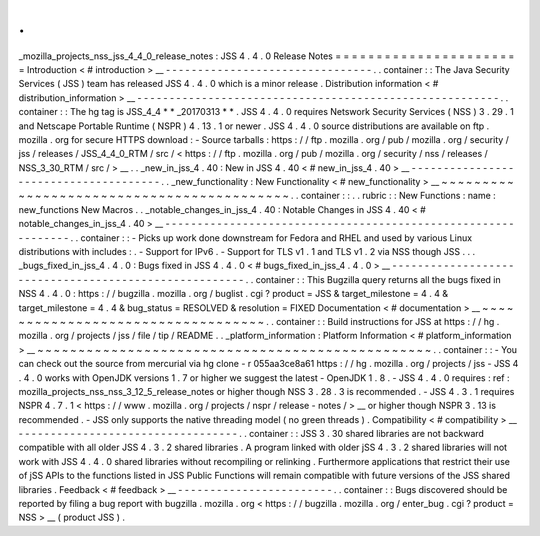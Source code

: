 .
.
_mozilla_projects_nss_jss_4_4_0_release_notes
:
JSS
4
.
4
.
0
Release
Notes
=
=
=
=
=
=
=
=
=
=
=
=
=
=
=
=
=
=
=
=
=
=
=
Introduction
<
#
introduction
>
__
-
-
-
-
-
-
-
-
-
-
-
-
-
-
-
-
-
-
-
-
-
-
-
-
-
-
-
-
-
-
-
-
.
.
container
:
:
The
Java
Security
Services
(
JSS
)
team
has
released
JSS
4
.
4
.
0
which
is
a
minor
release
.
Distribution
information
<
#
distribution_information
>
__
-
-
-
-
-
-
-
-
-
-
-
-
-
-
-
-
-
-
-
-
-
-
-
-
-
-
-
-
-
-
-
-
-
-
-
-
-
-
-
-
-
-
-
-
-
-
-
-
-
-
-
-
-
-
-
-
.
.
container
:
:
The
hg
tag
is
JSS_4_4
\
*
*
\
_20170313
*
*
.
JSS
4
.
4
.
0
requires
Netswork
Security
Services
(
NSS
)
3
.
29
.
1
and
Netscape
Portable
Runtime
(
NSPR
)
4
.
13
.
1
or
newer
.
JSS
4
.
4
.
0
source
distributions
are
available
on
ftp
.
mozilla
.
org
for
secure
HTTPS
download
:
-
Source
tarballs
:
https
:
/
/
ftp
.
mozilla
.
org
/
pub
/
mozilla
.
org
/
security
/
jss
/
releases
/
JSS_4_4_0_RTM
/
src
/
<
https
:
/
/
ftp
.
mozilla
.
org
/
pub
/
mozilla
.
org
/
security
/
nss
/
releases
/
NSS_3_30_RTM
/
src
/
>
__
.
.
_new_in_jss_4
.
40
:
New
in
JSS
4
.
40
<
#
new_in_jss_4
.
40
>
__
-
-
-
-
-
-
-
-
-
-
-
-
-
-
-
-
-
-
-
-
-
-
-
-
-
-
-
-
-
-
-
-
-
-
-
-
-
-
.
.
_new_functionality
:
New
Functionality
<
#
new_functionality
>
__
~
~
~
~
~
~
~
~
~
~
~
~
~
~
~
~
~
~
~
~
~
~
~
~
~
~
~
~
~
~
~
~
~
~
~
~
~
~
~
~
~
~
.
.
container
:
:
.
.
rubric
:
:
New
Functions
:
name
:
new_functions
New
Macros
.
.
_notable_changes_in_jss_4
.
40
:
Notable
Changes
in
JSS
4
.
40
<
#
notable_changes_in_jss_4
.
40
>
__
-
-
-
-
-
-
-
-
-
-
-
-
-
-
-
-
-
-
-
-
-
-
-
-
-
-
-
-
-
-
-
-
-
-
-
-
-
-
-
-
-
-
-
-
-
-
-
-
-
-
-
-
-
-
-
-
-
-
-
-
-
-
.
.
container
:
:
-
Picks
up
work
done
downstream
for
Fedora
and
RHEL
and
used
by
various
Linux
distributions
with
includes
:
.
-
Support
for
IPv6
.
-
Support
for
TLS
v1
.
1
and
TLS
v1
.
2
via
NSS
though
JSS
.
.
.
_bugs_fixed_in_jss_4
.
4
.
0
:
Bugs
fixed
in
JSS
4
.
4
.
0
<
#
bugs_fixed_in_jss_4
.
4
.
0
>
__
-
-
-
-
-
-
-
-
-
-
-
-
-
-
-
-
-
-
-
-
-
-
-
-
-
-
-
-
-
-
-
-
-
-
-
-
-
-
-
-
-
-
-
-
-
-
-
-
-
-
-
-
-
-
.
.
container
:
:
This
Bugzilla
query
returns
all
the
bugs
fixed
in
NSS
4
.
4
.
0
:
https
:
/
/
bugzilla
.
mozilla
.
org
/
buglist
.
cgi
?
product
=
JSS
&
target_milestone
=
4
.
4
&
target_milestone
=
4
.
4
&
bug_status
=
RESOLVED
&
resolution
=
FIXED
Documentation
<
#
documentation
>
__
~
~
~
~
~
~
~
~
~
~
~
~
~
~
~
~
~
~
~
~
~
~
~
~
~
~
~
~
~
~
~
~
~
~
.
.
container
:
:
Build
instructions
for
JSS
at
https
:
/
/
hg
.
mozilla
.
org
/
projects
/
jss
/
file
/
tip
/
README
.
.
_platform_information
:
Platform
Information
<
#
platform_information
>
__
~
~
~
~
~
~
~
~
~
~
~
~
~
~
~
~
~
~
~
~
~
~
~
~
~
~
~
~
~
~
~
~
~
~
~
~
~
~
~
~
~
~
~
~
~
~
~
~
.
.
container
:
:
-
You
can
check
out
the
source
from
mercurial
via
hg
clone
-
r
055aa3ce8a61
https
:
/
/
hg
.
mozilla
.
org
/
projects
/
jss
-
JSS
4
.
4
.
0
works
with
OpenJDK
versions
1
.
7
or
higher
we
suggest
the
latest
-
OpenJDK
1
.
8
.
-
JSS
4
.
4
.
0
requires
:
ref
:
mozilla_projects_nss_nss_3_12_5_release_notes
or
higher
though
NSS
3
.
28
.
3
is
recommended
.
-
JSS
4
.
3
.
1
requires
NSPR
4
.
7
.
1
<
https
:
/
/
www
.
mozilla
.
org
/
projects
/
nspr
/
release
-
notes
/
>
__
or
higher
though
NSPR
3
.
13
is
recommended
.
-
JSS
only
supports
the
native
threading
model
(
no
green
threads
)
.
Compatibility
<
#
compatibility
>
__
-
-
-
-
-
-
-
-
-
-
-
-
-
-
-
-
-
-
-
-
-
-
-
-
-
-
-
-
-
-
-
-
-
-
.
.
container
:
:
JSS
3
.
30
shared
libraries
are
not
backward
compatible
with
all
older
JSS
4
.
3
.
2
shared
libraries
.
A
program
linked
with
older
jSS
4
.
3
.
2
shared
libraries
will
not
work
with
JSS
4
.
4
.
0
shared
libraries
without
recompiling
or
relinking
.
Furthermore
applications
that
restrict
their
use
of
jSS
APIs
to
the
functions
listed
in
JSS
Public
Functions
will
remain
compatible
with
future
versions
of
the
JSS
shared
libraries
.
Feedback
<
#
feedback
>
__
-
-
-
-
-
-
-
-
-
-
-
-
-
-
-
-
-
-
-
-
-
-
-
-
.
.
container
:
:
Bugs
discovered
should
be
reported
by
filing
a
bug
report
with
bugzilla
.
mozilla
.
org
<
https
:
/
/
bugzilla
.
mozilla
.
org
/
enter_bug
.
cgi
?
product
=
NSS
>
__
(
product
JSS
)
.
